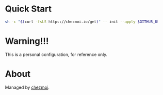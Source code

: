 * Quick Start

#+begin_src sh
sh -c "$(curl -fsLS https://chezmoi.io/get)" -- init --apply $GITHUB_USERNAME
#+end_src

* Warning!!!

This is a personal configuration, for reference only.

* About
Managed by [[https://www.chezmoi.io/][chezmoi]].

